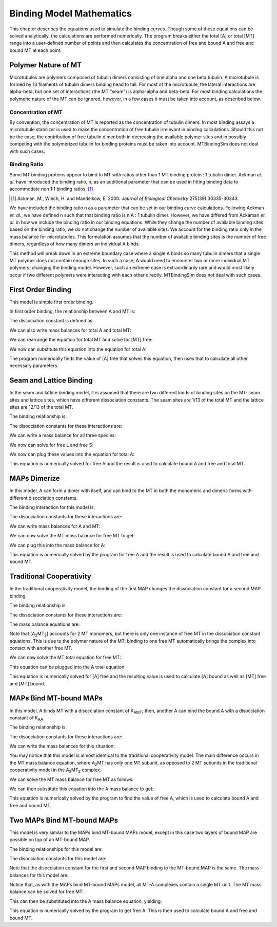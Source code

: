 =========================
Binding Model Mathematics
=========================

This chapter describes the equations used to simulate the binding 
curves. Though some of these equations can be solved analytically, the 
calculations are performed numerically. The program breaks either the 
total [A] or total [MT] range into a user-defined number of points and 
then calculates the concentration of free and bound A and free and bound 
MT at each point.

.. raw:: wikir
   
   <wiki:toc max_depth="1" />
   


Polymer Nature of MT
====================

Microtubules are polymers composed of tubulin dimers consisting of one 
alpha and one beta tubulin. A microtubule is formed by 13 filaments of 
tubulin dimers binding head to tail. For most of the microtubule, the 
lateral interactions are alpha-beta, but one set of interactions (the MT 
"seam") is alpha-alpha and beta-beta. For most binding calculations the 
polymeric nature of the MT can be ignored, however, in a few cases it 
must be taken into account, as described below.

Concentration of MT
-------------------

By convention, the concentration of MT is reported as the concentration 
of tubulin dimers. In most binding assays a microtubule stabilizer is 
used to make the concentration of free tubulin irrelevant in binding 
calculations. Should this not be the case, the contribution of free 
tubulin dimer both in decreasing the available polymer sites and in 
possibly competing with the polymerized tubulin for binding proteins 
must be taken into account. MTBindingSim does not deal with such cases.

Binding Ratio
-------------

Some MT binding proteins appear to bind to MT with ratios other than 1 
MT binding protein : 1 tubulin dimer. Ackman *et. al.* have introduced 
the binding ratio, n, as an additional parameter that can be used in 
fitting binding data to accommodate non 1:1 binding ratios. [#ackman]_

.. [#ackman] Ackman, M., Wiech, H. and Mandelkow, E. 2000. *Journal of
   Biological Chemistry* 275(39):30335-30343.

We have included the binding ratio n as a parameter that can be set in 
our binding curve calculations. Following Ackman *et. al.*, we have 
defined n such that that binding ratio is n A : 1 tubulin dimer. However, we have differed from Ackaman *et. al.* in how we include the binding ratio in our binding equations. While they change the number of available binding sites based on the binding ratio, we do not change the number of available sites. We account for the binding ratio only in the mass balance for microtubules. This formulation assumes that the number of available binding sites is the number of free dimers, regardless of how many dimers an individual A binds.

This method will break down in an extreme boundary case where a single A 
binds so many tubulin dimers that a single MT polymer does not contain 
enough sites. In such a case, A would need to encounter two or more 
individual MT polymers, changing the binding model. However, such an 
extreme case is extraordinarily rare and would most likely occur if two 
different polymers were interacting with each other directly. 
MTBindingSim does not deal with such cases.


First Order Binding
===================

This model is simple first order binding.

.. image:: $(IMAGES)/First_order.pdf
   :width: 3in
   :align: center

In first order binding, the relationship between A and MT is:

.. latex-math::
   
   A + MT \rightleftharpoons AMT.

The dissociation constant is defined as:

.. latex-math::
   
   K_{AMT} = \frac{[A][MT]}{[AMT]}.

We can also write mass balances for total A and total MT:

.. latex-math::
   
   [A]_{\mathrm{total}} = [A] + [AMT] = [A] + \frac{1}{K_{AMT}}[A][MT]

.. latex-math::
   
   [MT]_{\mathrm{total}} = [MT] + [AMT]/n = [MT] + \frac{1}{K_{AMT}n}[A][MT].

We can rearrange the equation for total MT and solve for [MT] free:

.. latex-math::
   
   [MT] = \frac{[MT]_{\mathrm{total}}}{1 + \frac{1}{K_{AMT}n}[A]}.

We now can substitute this equation into the equation for total A:

.. latex-math::
   
   [A]_{\mathrm{total}} = [A] + \frac{\frac{1}{K_{AMT}}[A][MT]_{\mathrm{total}}}{1 + \frac{1}{K_{AMT}n}[A]}.

The program numerically finds the value of [A] free that solves this 
equation, then uses that to calculate all other necessary parameters.

Seam and Lattice Binding
========================

In the seam and lattice binding model, it is assumed that there are two 
different kinds of binding sites on the MT: seam sites and lattice 
sites, which have different dissociation constants. The seam sites are 
1/13 of the total MT and the lattice sites are 12/13 of the total MT. 

.. image:: $(IMAGES)/Seam_lattice.pdf
   :width: 3in
   :align: center

The binding relationship is:

.. latex-math::
   
   A + S \leftrightharpoons AS, A + L \leftrightharpoons AL.

The disocciation constants for these interactions are:

.. latex-math::
   
   K_{AS} = [A][S]/[AS], K_{AL} = [A][L]/[AL].

We can write a mass balance for all three species:

.. latex-math::
   
   [A]_{\mathrm{total}} = [A] + [AS] + [AL] = [A] + \frac{1}{K_{AS}}[A][S] + \frac{1}{K_{AL}}[A][L]

.. latex-math::
   
   [S]_{\mathrm{total}} = [S] + [AS]/n = [S] + \frac{1}{K_{AS}n}[A][S]

.. latex-math::
   
   [L]_{\mathrm{total}} = [L] + [AL]/n = [L] + \frac{1}{K_{AL}n}[A][L].

We now can solve for free L and free S:

.. latex-math::
   
   [S] = \frac{[S]_{\mathrm{total}}}{1 + \frac{1}{K_{AS}n}[A]}

.. latex-math::
   
   [L] = \frac{[L]_{\mathrm{total}}}{1 + \frac{1}{K_{AL}n}[A]}.

We now can plug these values into the equation for total A:

.. latex-math::
   
   [A]_{\mathrm{total}} = [A] + \frac{\frac{1}{K_{AS}}[A][S]_{\mathrm{total}}}{1 + \frac{1}{K_{AS}n}[A]} + \frac{\frac{1}{K_{AL}}[A][L]_{\mathrm{total}}}{1 + \frac{1}{K_{AL}n}[A]}.

This equation is numerically solved for free A and the result is used to 
calculate bound A and free and total MT.

MAPs Dimerize
=============

In this model, A can form a dimer with itself, and can bind to the MT in 
both the monomeric and dimeric forms with different disocciation 
constants. 

.. image:: $(IMAGES)/Dimer.pdf
   :width: 3in
   :align: center

The binding interaction for this model is:

.. latex-math::
   
   A + A \leftrightharpoons A_2, A + MT \leftrightharpoons AMT, A_2 + 2MT \leftrightharpoons A_2MT_2.

The disocciation constants for these interactions are:

.. latex-math::
   
   K_{AA} = [A][A]/[A_2], K_{AMT} = [A][MT]/[AMT], K_{AAMT} = \frac{[A_2][MT]}{[A_2MT_2]}.

We can write mass balances for A and MT:

.. latex-math::
   
   [A]_{\mathrm{total}} = [A] + 2[A_2] + [AMT] + 2[A_2MT_2]

.. latex-math::
   
   = [A] + \frac{2}{K_{AA}}[A]^2 + \frac{1}{K_{AMT}}[A][MT] + \frac{2}{K_{AAMT}}[A_2][MT]

.. latex-math::
   
   = [A] + \frac{2}{K_{AA}}[A]^2 + \frac{1}{K_{AMT}}[A][MT] + \frac{2}{K_{AMT}K_{AA}}[A]^2[MT],

.. latex-math::
   
   [MT]_{\mathrm{total}} = [MT] + [AMT]/n + 2[A_2MT_2]/n 

.. latex-math::
   
   = [MT] + \frac{1}{K_{AMT}n}[A][MT] + \frac{2}{K_{AAMT}n}[A_2][MT]

.. latex-math::
   
   = [MT] + \frac{1}{K_{AMT}n}[A][MT] + \frac{2}{K_{AAMT}K_{AA}n}[A]^2[MT].

We can now solve the MT mass balance for free MT to get:

.. latex-math::
   
   [MT] = \frac{[MT]_{\mathrm{total}}}{1 + \frac{1}{K_{AMT}n}[A] + \frac{2}{K_{AAMT}K_{AA}n}[A]^2}.

We can plug this into the mass balance for A:

.. latex-math::
   
   [A]_{\mathrm{total}} = [A] + \frac{2}{K_{AA}}[A]^2 + \left( \frac{1}{K_{AMT}}[A] + \frac{2}{K_{AAMT}K_{AA}}[A]^2 \right)\frac{[MT]_{\mathrm{total}}}{1 + \frac{1}{K_{AMT}n}[A] + \frac{2}{K_{AAMT}K_{AA}n}[A]^2}.

This equation is numerically solved by the program for free A and the 
result is used to calculate bound A and free and bound MT.



Traditional Cooperativity
=========================

In the traditional cooperativity model, the binding of the first MAP 
changes the dissociation constant for a second MAP binding. 

.. image:: $(IMAGES)/Cooperativity.pdf
   :width: 3in
   :align: center

The binding relationship is:

.. latex-math::
   
   A + MT \leftrightharpoons AMT, A + AMT \leftrightharpoons A_2MT_2.

The dissociation constants for these interactions are:
	
.. latex-math::
   
   K_{AMT} = [A][MT]/[AMT], \phi K_{AMT} = [A][AMT]/[A_2MT_2].

The mass balance equations are:

.. latex-math::
   
   [A]_{\mathrm{total}} = [A] + [AMT] + 2[A_2MT_2] = [A] + \frac{1}{K_{AMT}}[A][MT] + \frac{2}{\phi K_{AMT}}[A][AMT]

.. latex-math::
   
   [A]_{\mathrm{total}} = [A] + \frac{1}{K_{AMT}}[A][MT] + \frac{2}{\phi K_{AMT}^2}[A]^2[MT]

.. latex-math::
   
   [MT]_{\mathrm{total}} = [MT] + [AMT]/n + 2[A_2MT_2]/n \\ = [MT] + \frac{1}{K_{AMT}n}[A][MT] + \frac{2}{\phi K_{AMT}^2 n}[A]^2[MT].

Note that [A\ :sub:`2`\ MT\ :sub:`2`\ ] accounts for 2 MT monomers, but 
there is only one instance of free MT in the dissociation constant 
equations. This is due to the polymer nature of the MT: binding to one 
free MT automatically brings the complex into contact with another free 
MT.

We can now solve the MT total equation for free MT:
	
.. latex-math::
   
   [MT] = \frac{[MT]_{\mathrm{total}}}{1 + \frac{1}{K_{AMT}n}[A] + \frac{2}{\phi K_{AMT}^2 n}[A]^2}.

This equation can be plugged into the A total equation:

.. latex-math::
   
   [A]_{\mathrm{total}} = [A] + \left( \frac{1}{K_{AMT}}[A] + \frac{2}{\phi K_{AMT}^2}[A]^2 \right) \frac{[MT]_{\mathrm{total}}}{1 + \frac{1}{K_{AMT}n}[A] + \frac{2}{\phi K_{AMT}^2 n}[A]^2}.

This equation is numerically solved for [A] free and the resulting value 
is used to calculate [A] bound as well as [MT] free and [MT] bound.


MAPs Bind MT-bound MAPs
=======================

In this model, A binds MT with a disocciation constant of K\ :sub:`AMT`\ ;
then, another A can bind the bound A with a disocciation constant of K\ 
:sub:`AA`\ . 

.. image:: $(IMAGES)/MAP_bind.pdf
   :width: 3in
   :align: center

The binding relationship is:

.. latex-math::
   
   A + MT \leftrightharpoons AMT, A + AMT \leftrightharpoons A_2MT.

The disocciation constants for these interactions are:

.. latex-math::
   
   K_{AMT} = [A][MT]/[AMT], K_{AA} = [A][AMT]/[A_2MT].

We can write the mass balances for this situation:

.. latex-math::
   
   [A]_{\mathrm{total}} = [A] + [AMT] + 2[A_2MT] = [A] + \frac{1}{K_{AMT}}[A][MT] + \frac{1}{K_{AA}}[A][AMT] \\ = [A] + \frac{1}{K_{AMT}}[A][MT] + \frac{1}{K_{AMT} K_{AA}}[A]^2[MT]

.. latex-math::
   
   [MT]_{\mathrm{total}} = [MT] + [AMT]/n + [A_2MT]/n = [MT] + \frac{1}{K_{AMT} n}[A][MT] + \frac{1}{K_{AMT} K_{AA} n}[A]^2[MT].

You may notice that this model is almost identical to the traditional 
cooperativity model. The main difference occurs in the MT mass balance 
equation, where A\ :sub:`2`\ MT has only one MT subunit, as opposed to 2 
MT subunits in the traditional cooperativity model in the A\ :sub:`2`\ MT\ 
:sub:`2` complex.

We can solve the MT mass balance for free MT as follows:

.. latex-math::
   
   [MT] = \frac{[MT]_{\mathrm{total}}}{1 + \frac{1}{K_{AMT} n}[A] + \frac{1}{K_{AMT} K_{AA} n}[A]^2}.

We can then substitute this equation into the A mass balance to get:

.. latex-math::
   
   [A]_{\mathrm{total}} = [A] + \left( \frac{1}{K_{MT}}[A] + 2\frac{1}{K_{AMT} K_{AA}}[A]^2 \right) \frac{[MT]_{\mathrm{total}}}{1 + \frac{1}{K_{AMT} n}[A] + \frac{1}{K_{AMT} K_{AA} n}[A]^2}.

This equation is numerically solved by the program to find the value of 
free A, which is used to calculate bound A and free and bound MT.

Two MAPs Bind MT-bound MAPs
===========================

This model is very similar to the MAPs bind MT-bound MAPs model, except 
in this case two layers of bound MAP are possible on top of an MT-bound 
MAP. 

.. image:: $(IMAGES)/MAP_bind2.pdf
   :width: 3in
   :align: center

The binding relationships for this model are:

.. latex-math::
   
   A + MT \leftrightharpoons AMT, A + AMT \leftrightharpoons A_2MT, A + A_2MT \leftrightharpoons A_3MT.

The disocciation constants for this model are:

.. latex-math::
   
   K_{AMT} = [A][MT]/[AMT], K_{AA} = [A][AMT]/[A_2MT], K_{AA} = [A][A_2MT]/[A_3MT].

Note that the disocciation constant for the first and second MAP 
binding to the MT-bound MAP is the same. The mass balances for this 
model are:

.. latex-math::
   
   [A]_{\mathrm{total}} = [A] + [AMT] + 2[A_2MT] + 3[A_3MT]

.. latex-math::
   
   = [A] + \frac{1}{K_{AMT}}[A][MT] + \frac{2}{K_{AA}}[A][AMT] + \frac{3}{K_{AA}}[A][A_2MT] 

.. latex-math::
   
   = [A] + \frac{1}{K_{AMT}}[A][MT] + \frac{2}{K_{AMT} K_{AA}} [A]^2[MT] + \frac{3}{K_{AA}^2}[A]^2[AMT] 

.. latex-math::
   
   = [A] + \frac{1}{K_{AMT}}[A][MT] + \frac{2}{K_{AMT} K_{AA}} [A]^2[MT] + \frac{3}{K_{AMT} K_{AA}^2}[A]^3[MT],

.. latex-math::
   
   [MT]_{\mathrm{total}} = [MT] + [AMT]/n + [A_2MT]/n + [A_3MT]/n

.. latex-math::
   
    = [MT] + \frac{1}{K_{AMT}n}[A][MT] + \frac{1}{K_{AMT} K_{AA} n}[A]^2[MT] + \frac{1}{K_{AMT} K_{AA}^2 n}[A]^3[MT].

Notice that, as with the MAPs bind MT-bound MAPs model, all MT-A complexes 
contain a single MT unit. The MT mass balance can be solved for free MT:

.. latex-math::
   
   [MT] = \frac{[MT]_{\mathrm{total}}}{1 + \frac{1}{K_{AMT} n}[A] + \frac{1}{K_{AMT} K_{AA} n}[A]^2 + \frac{1}{K_{AMT} K_{AA}^2 n}[A]^3}.

This can then be substituted into the A mass balance equation, yielding:

.. latex-math::
   
   [A]_{\mathrm{total}} = [A] + \left( \frac{1}{K_{AMT}}[A] + \frac{2}{K_{AMT} K_{AA}}[A]^2 + \frac{3}{K_{AMT} K_{AA}^2}[A]^3 \right) \cdot \\ \frac{[MT]_{\mathrm{total}}}{1 + \frac{1}{K_{AMT} n}[A] + \frac{1}{K_{AMT} K_{AA} n}[A]^2 + \frac{1}{K_{AMT} K_{AA}^2 n}[A]^3}.

This equation is numerically solved by the program to get free A. This 
is then used to calculate bound A and free and bound MT.

